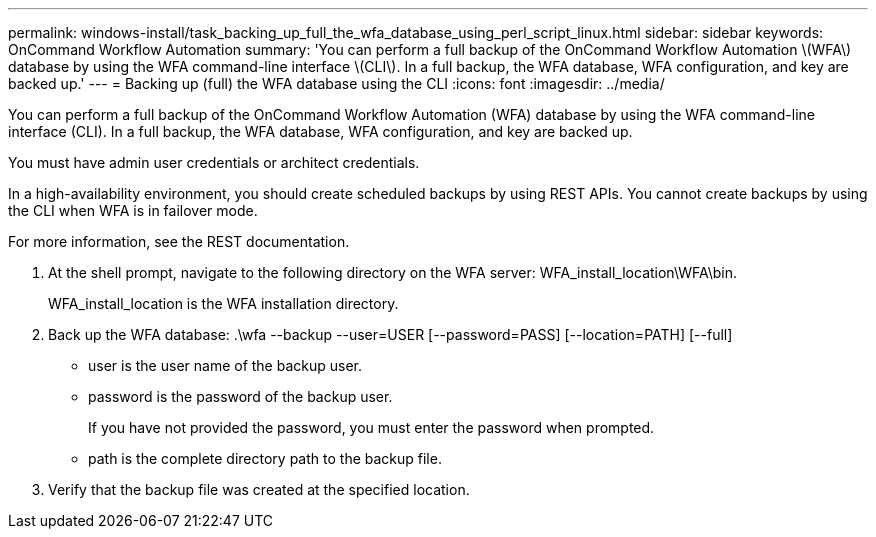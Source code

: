 ---
permalink: windows-install/task_backing_up_full_the_wfa_database_using_perl_script_linux.html
sidebar: sidebar
keywords: OnCommand Workflow Automation
summary: 'You can perform a full backup of the OnCommand Workflow Automation \(WFA\) database by using the WFA command-line interface \(CLI\). In a full backup, the WFA database, WFA configuration, and key are backed up.'
---
= Backing up (full) the WFA database using the CLI
:icons: font
:imagesdir: ../media/

You can perform a full backup of the OnCommand Workflow Automation (WFA) database by using the WFA command-line interface (CLI). In a full backup, the WFA database, WFA configuration, and key are backed up.

You must have admin user credentials or architect credentials.

In a high-availability environment, you should create scheduled backups by using REST APIs. You cannot create backups by using the CLI when WFA is in failover mode.

For more information, see the REST documentation.

. At the shell prompt, navigate to the following directory on the WFA server: WFA_install_location\WFA\bin.
+
WFA_install_location is the WFA installation directory.

. Back up the WFA database: .\wfa --backup --user=USER [--password=PASS] [--location=PATH] [--full]
 ** user is the user name of the backup user.
 ** password is the password of the backup user.
+
If you have not provided the password, you must enter the password when prompted.

 ** path is the complete directory path to the backup file.
. Verify that the backup file was created at the specified location.

